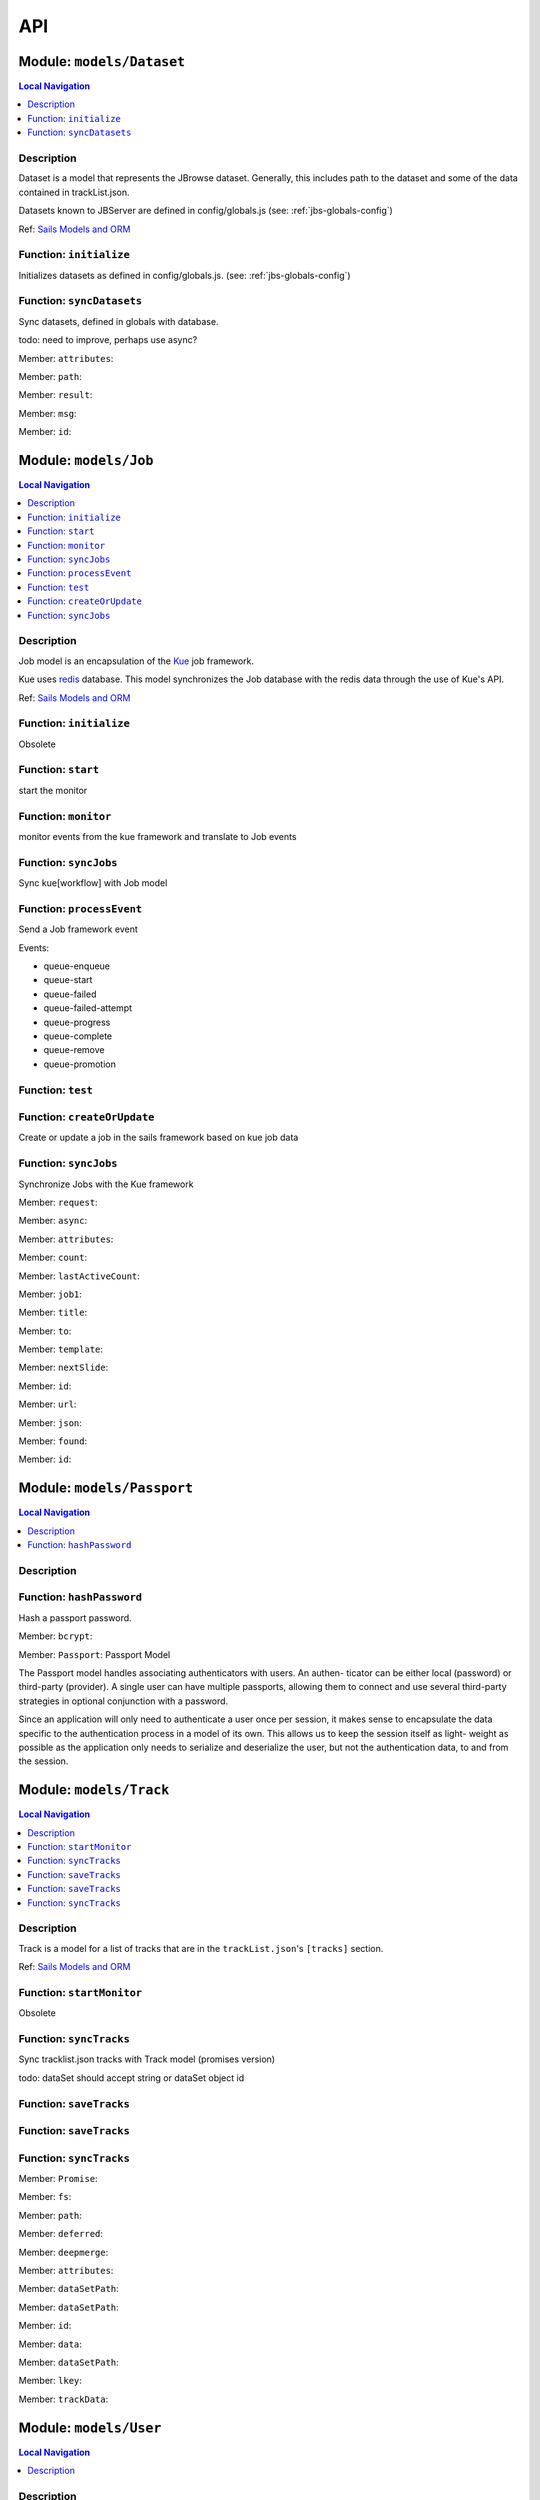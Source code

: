 ***
API
***


.. raw:: html

   <hr style="border-color: black; border-width: 2px;">

Module: ``models/Dataset``
**************************


.. contents:: Local Navigation
   :local:

   
Description
===========

Dataset is a model that represents the JBrowse dataset.  Generally, this includes
path to the dataset and some of the data contained in trackList.json.

Datasets known to JBServer are defined in config/globals.js
(see: :ref:`jbs-globals-config`)
     
Ref: `Sails Models and ORM <http://sailsjs.org/documentation/concepts/models-and-orm/models>`_


.. _module-models_Dataset.initialize:


Function: ``initialize``
========================

Initializes datasets as defined in config/globals.js.
(see: :ref:`jbs-globals-config`)

.. js:function:: initialize(cb)

    
    :param function cb: callback function
    :return undefined: Initializes datasets as defined in config/globals.js.
    (see: :ref:`jbs-globals-config`)
    
.. _module-models_Dataset.syncDatasets:


Function: ``syncDatasets``
==========================

Sync datasets, defined in globals with database.

todo: need to improve, perhaps use async?

.. js:function:: syncDatasets()

    
    :param syncDatasets(): cb - callback function
    :return addTrackJson.indexAnonym$8: Sync datasets, defined in globals with database.
    
    todo: need to improve, perhaps use async?
    

.. _module-models_Dataset.attributes:

Member: ``attributes``: 

.. _module-models_Dataset.path:

Member: ``path``: 

.. _module-models_Dataset.result:

Member: ``result``: 

.. _module-models_Dataset.msg:

Member: ``msg``: 

.. _module-models_Dataset.id:

Member: ``id``: 






.. raw:: html

   <hr style="border-color: black; border-width: 2px;">

Module: ``models/Job``
**********************


.. contents:: Local Navigation
   :local:

   
Description
===========

Job model is an encapsulation of the `Kue <https://automattic.github.io/kue/>`_ job framework.

Kue uses `redis <https://redis.io/>`_ database.  This model synchronizes the Job database with the redis data
through the use of Kue's API.
 
Ref: `Sails Models and ORM <http://sailsjs.org/documentation/concepts/models-and-orm/models>`_


.. _module-models_Job.initialize:


Function: ``initialize``
========================

Obsolete

.. js:function:: initialize()

    
    :return undefined: Obsolete
    
.. _module-models_Job.start:


Function: ``start``
===================

start the monitor

.. js:function:: start()

    
    :return undefined: start the monitor
    
.. _module-models_Job.monitor:


Function: ``monitor``
=====================

monitor events from the kue framework and translate to Job events

.. js:function:: monitor()

    
    :return undefined: monitor events from the kue framework and translate to Job events
    
.. _module-models_Job.syncJobs:


Function: ``syncJobs``
======================

Sync kue[workflow] with Job model

.. js:function:: syncJobs()

    
    
.. _module-models_Job.processEvent:


Function: ``processEvent``
==========================

Send a Job framework event

Events:

* queue-enqueue
* queue-start
* queue-failed
* queue-failed-attempt
* queue-progress
* queue-complete
* queue-remove
* queue-promotion

.. js:function:: processEvent(event, id, data)

    
    :param type event: Send a Job framework event
    
    Events:
    
    * queue-enqueue
    * queue-start
    * queue-failed
    * queue-failed-attempt
    * queue-progress
    * queue-complete
    * queue-remove
    * queue-promotion
    :param type id: Send a Job framework event
    
    Events:
    
    * queue-enqueue
    * queue-start
    * queue-failed
    * queue-failed-attempt
    * queue-progress
    * queue-complete
    * queue-remove
    * queue-promotion
    :param type data: Send a Job framework event
    
    Events:
    
    * queue-enqueue
    * queue-start
    * queue-failed
    * queue-failed-attempt
    * queue-progress
    * queue-complete
    * queue-remove
    * queue-promotion
    :return undefined: Send a Job framework event
    
    Events:
    
    * queue-enqueue
    * queue-start
    * queue-failed
    * queue-failed-attempt
    * queue-progress
    * queue-complete
    * queue-remove
    * queue-promotion
    
.. _module-models_Job.test:


Function: ``test``
==================



.. js:function:: test()

    
    
.. _module-models_Job.createOrUpdate:


Function: ``createOrUpdate``
============================

Create or update a job in the sails framework based on kue job data

.. js:function:: createOrUpdate(, mJob)

    
    :param createOrUpdate(, mJob): kJob - Kue framework job
    :param object mJob: Sails framework job
    :return undefined: Create or update a job in the sails framework based on kue job data
    
.. _module-models_Job.syncJobs:


Function: ``syncJobs``
======================

Synchronize Jobs with the Kue framework

.. js:function:: syncJobs()

    
    :return undefined: Synchronize Jobs with the Kue framework
    

.. _module-models_Job.request:

Member: ``request``: 

.. _module-models_Job.async:

Member: ``async``: 

.. _module-models_Job.attributes:

Member: ``attributes``: 

.. _module-models_Job.count:

Member: ``count``: 

.. _module-models_Job.lastActiveCount:

Member: ``lastActiveCount``: 

.. _module-models_Job.job1:

Member: ``job1``: 

.. _module-models_Job.title:

Member: ``title``: 

.. _module-models_Job.to:

Member: ``to``: 

.. _module-models_Job.template:

Member: ``template``: 

.. _module-models_Job.nextSlide:

Member: ``nextSlide``: 

.. _module-models_Job.id:

Member: ``id``: 

.. _module-models_Job.url:

Member: ``url``: 

.. _module-models_Job.json:

Member: ``json``: 

.. _module-models_Job.found:

Member: ``found``: 

.. _module-models_Job.id:

Member: ``id``: 






.. raw:: html

   <hr style="border-color: black; border-width: 2px;">

Module: ``models/Passport``
***************************


.. contents:: Local Navigation
   :local:

   
Description
===========




.. _module-models_Passport.hashPassword:


Function: ``hashPassword``
==========================

Hash a passport password.

.. js:function:: hashPassword(password, next)

    
    :param Object password: Hash a passport password.
    :param function next: Hash a passport password.
    

.. _module-models_Passport.bcrypt:

Member: ``bcrypt``: 

.. _module-models_Passport.Passport:

Member: ``Passport``: Passport Model

The Passport model handles associating authenticators with users. An authen-
ticator can be either local (password) or third-party (provider). A single
user can have multiple passports, allowing them to connect and use several
third-party strategies in optional conjunction with a password.

Since an application will only need to authenticate a user once per session,
it makes sense to encapsulate the data specific to the authentication process
in a model of its own. This allows us to keep the session itself as light-
weight as possible as the application only needs to serialize and deserialize
the user, but not the authentication data, to and from the session.






.. raw:: html

   <hr style="border-color: black; border-width: 2px;">

Module: ``models/Track``
************************


.. contents:: Local Navigation
   :local:

   
Description
===========

Track is a model for a list of tracks that are in the ``trackList.json``'s ``[tracks]`` section.

Ref: `Sails Models and ORM <http://sailsjs.org/documentation/concepts/models-and-orm/models>`_


.. _module-models_Track.startMonitor:


Function: ``startMonitor``
==========================

Obsolete

.. js:function:: startMonitor()

    
    :return undefined: Obsolete
    
.. _module-models_Track.syncTracks:


Function: ``syncTracks``
========================

Sync tracklist.json tracks with Track model (promises version)

todo: dataSet should accept string or dataSet object id

.. js:function:: syncTracks(dataSet,)

    
    :param string dataSet,: if dataset is not defined, all models are committed.
    :return syncTracks(dataSet,): {undefined)
    
.. _module-models_Track.saveTracks:


Function: ``saveTracks``
========================



.. js:function:: saveTracks()

    
    
.. _module-models_Track.saveTracks:


Function: ``saveTracks``
========================



.. js:function:: saveTracks()

    
    
.. _module-models_Track.syncTracks:


Function: ``syncTracks``
========================



.. js:function:: syncTracks()

    
    

.. _module-models_Track.Promise:

Member: ``Promise``: 

.. _module-models_Track.fs:

Member: ``fs``: 

.. _module-models_Track.path:

Member: ``path``: 

.. _module-models_Track.deferred:

Member: ``deferred``: 

.. _module-models_Track.deepmerge:

Member: ``deepmerge``: 

.. _module-models_Track.attributes:

Member: ``attributes``: 

.. _module-models_Track.dataSetPath:

Member: ``dataSetPath``: 

.. _module-models_Track.dataSetPath:

Member: ``dataSetPath``: 

.. _module-models_Track.id:

Member: ``id``: 

.. _module-models_Track.data:

Member: ``data``: 

.. _module-models_Track.dataSetPath:

Member: ``dataSetPath``: 

.. _module-models_Track.lkey:

Member: ``lkey``: 

.. _module-models_Track.trackData:

Member: ``trackData``: 






.. raw:: html

   <hr style="border-color: black; border-width: 2px;">

Module: ``models/User``
***********************


.. contents:: Local Navigation
   :local:

   
Description
===========

User is the data model for a user.



.. _module-models_User.User:

Member: ``User``: 






.. raw:: html

   <hr style="border-color: black; border-width: 2px;">

Module: ``policies/bearerAuth``
*******************************


.. contents:: Local Navigation
   :local:

   
Description
===========

bearerAuth Policy

Policy for authorizing API requests. The request is authenticated if the 
it contains the accessToken in header, body or as a query param.
Unlike other strategies bearer doesn't require a session.
Add this policy (in config/policies.js) to controller actions which are not
accessed through a session. For example: API request from another client



.. _module-policies_bearerAuth.session:

Member: ``session``: 






.. raw:: html

   <hr style="border-color: black; border-width: 2px;">

Module: ``policies/isAdmin``
****************************


.. contents:: Local Navigation
   :local:

   
Description
===========

isAdmin policy



.. _module-policies_isAdmin.redirectTo:

Member: ``redirectTo``: 

.. _module-policies_isAdmin.redirectTo:

Member: ``redirectTo``: 






.. raw:: html

   <hr style="border-color: black; border-width: 2px;">

Module: ``policies/passport``
*****************************


.. contents:: Local Navigation
   :local:

   
Description
===========

Passport Middleware

Policy for Sails that initializes Passport.js and as well as its built-in
session support.

In a typical web application, the credentials used to authenticate a user
will only be transmitted during the login request. If authentication
succeeds, a session will be established and maintained via a cookie set in
the user's browser.

Each subsequent request will not contain credentials, but rather the unique
cookie that identifies the session. In order to support login sessions,
Passport will serialize and deserialize user instances to and from the
session.

For more information on the Passport.js middleware, check out:
http://passportjs.org/guide/configure/








.. raw:: html

   <hr style="border-color: black; border-width: 2px;">

Module: ``policies/sessionAuth``
********************************


.. contents:: Local Navigation
   :local:

   
Description
===========

Simple policy to allow any authenticated user
                Assumes that your login action in one of your controllers sets `req.session.authenticated = true;`








.. raw:: html

   <hr style="border-color: black; border-width: 2px;">

Module: ``services/jbRouteUtil``
********************************


.. contents:: Local Navigation
   :local:

   
Description
===========

This module provides functions to inject plugin routes and library routes
that are accessible by the client side.


.. _module-services_jbRouteUtil.addPluginRoutes:


Function: ``addPluginRoutes``
=============================

inject client-side plugins into the clinet plugin directory as routes.
handles submodules plugins too.

.. js:function:: addPluginRoutes()

    
    :return undefined: inject client-side plugins into the clinet plugin directory as routes.
    handles submodules plugins too.
    
.. _module-services_jbRouteUtil.addLibRoutes:


Function: ``addLibRoutes``
==========================

Add library routes

.. js:function:: addLibRoutes()

    
    
.. _module-services_jbRouteUtil.addRoute:


Function: ``addRoute``
======================

Add a route

.. js:function:: addRoute(params, module, route, target)

    
    :param type params: Add a route
    :param type module: Add a route
    :param type route: Add a route
    :param type target: Add a route
    :return undefined: Add a route
    

.. _module-services_jbRouteUtil.fs:

Member: ``fs``: 

.. _module-services_jbRouteUtil.glob:

Member: ``glob``: 

.. _module-services_jbRouteUtil.merge:

Member: ``merge``: 






.. raw:: html

   <hr style="border-color: black; border-width: 2px;">

Module: ``services/passport``
*****************************


.. contents:: Local Navigation
   :local:

   
Description
===========

Passport Service

A painless Passport.js service for your Sails app that is guaranteed to
Rock Your Socks™. It takes all the hassle out of setting up Passport.js by
encapsulating all the boring stuff in two functions:

  passport.endpoint()
  passport.callback()

The former sets up an endpoint (/auth/:provider) for redirecting a user to a
third-party provider for authentication, while the latter sets up a callback
endpoint (/auth/:provider/callback) for receiving the response from the
third-party provider. All you have to do is define in the configuration which
third-party providers you'd like to support. It's that easy!

Behind the scenes, the service stores all the data it needs within "Pass-
ports". These contain all the information required to associate a local user
with a profile from a third-party provider. This even holds true for the good
ol' password authentication scheme – the Authentication Service takes care of
encrypting passwords and storing them in Passports, allowing you to keep your
User model free of bloat.



.. _module-services_passport.provider:

Member: ``provider``: 

.. _module-services_passport.provider:

Member: ``provider``: 

.. _module-services_passport.identifier:

Member: ``identifier``: 

.. _module-services_passport.usernameField:

Member: ``usernameField``: 

.. _module-services_passport.Strategy:

Member: ``Strategy``: 

.. _module-services_passport.Strategy:

Member: ``Strategy``: 

.. _module-services_passport.callback:

Member: ``callback``: 

.. _module-services_passport.Strategy:

Member: ``Strategy``: 





